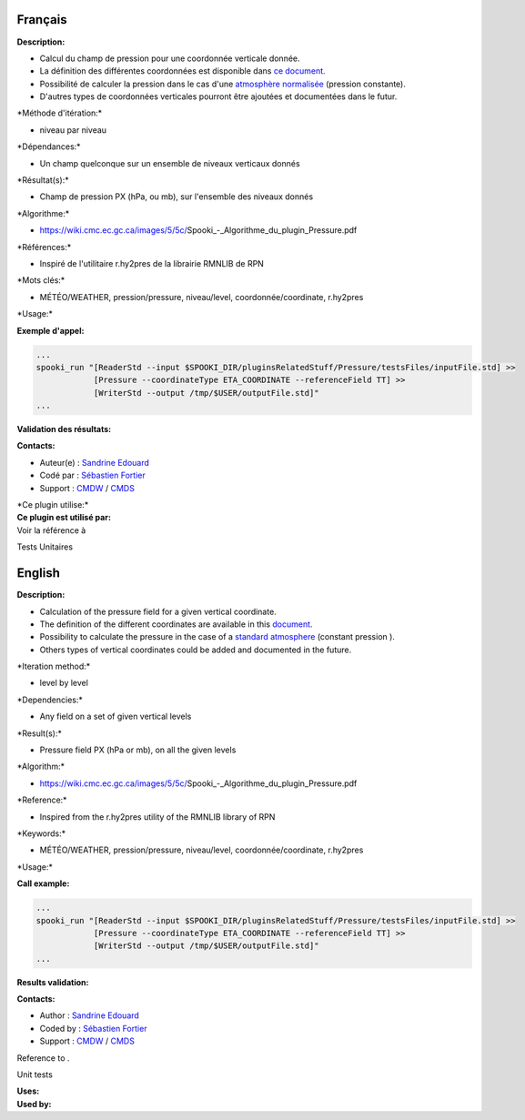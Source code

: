Français
--------

**Description:**

-  Calcul du champ de pression pour une coordonnée verticale donnée.
-  La définition des différentes coordonnées est disponible dans `ce
   document. <https://wiki.cmc.ec.gc.ca/images/0/01/Spooki_-_Definitions_coordvert.pdf>`__
-  Possibilité de calculer la pression dans le cas d'une `atmosphère
   normalisée <http://fr.wikipedia.org/wiki/Atmosph%C3%A8re_normalis%C3%A9eatmosphère%20normalisée>`__
   (pression constante).
-  D'autres types de coordonnées verticales pourront être ajoutées et
   documentées dans le futur.

\*Méthode d'itération:\*

-  niveau par niveau

\*Dépendances:\*

-  Un champ quelconque sur un ensemble de niveaux verticaux donnés

\*Résultat(s):\*

-  Champ de pression PX (hPa, ou mb), sur l'ensemble des niveaux donnés

\*Algorithme:\*

-  https://wiki.cmc.ec.gc.ca/images/5/5c/Spooki_-_Algorithme_du_plugin_Pressure.pdf

\*Références:\*

-  Inspiré de l'utilitaire r.hy2pres de la librairie RMNLIB de RPN

\*Mots clés:\*

-  MÉTÉO/WEATHER, pression/pressure, niveau/level,
   coordonnée/coordinate, r.hy2pres

\*Usage:\*

**Exemple d'appel:**

.. code:: example

    ...
    spooki_run "[ReaderStd --input $SPOOKI_DIR/pluginsRelatedStuff/Pressure/testsFiles/inputFile.std] >>
                [Pressure --coordinateType ETA_COORDINATE --referenceField TT] >>
                [WriterStd --output /tmp/$USER/outputFile.std]"
    ...

**Validation des résultats:**

**Contacts:**

-  Auteur(e) : `Sandrine
   Edouard <https://wiki.cmc.ec.gc.ca/wiki/User:Edouards>`__
-  Codé par : `Sébastien
   Fortier <https://wiki.cmc.ec.gc.ca/wiki/User:Fortiers>`__
-  Support : `CMDW <https://wiki.cmc.ec.gc.ca/wiki/CMDW>`__ /
   `CMDS <https://wiki.cmc.ec.gc.ca/wiki/CMDS>`__

| \*Ce plugin utilise:\*
| **Ce plugin est utilisé par:**
| Voir la référence à

Tests Unitaires  

English
-------

**Description:**

-  Calculation of the pressure field for a given vertical coordinate.
-  The definition of the different coordinates are available in this
   `document. <https://wiki.cmc.ec.gc.ca/images/0/01/Spooki_-_Definitions_coordvert.pdf>`__
-  Possibility to calculate the pressure in the case of a `standard
   atmosphere <http://fr.wikipedia.org/wiki/Atmosph%C3%A8re_normalis%C3%A9eatmosphère%20normalisée>`__
   (constant pression ).
-  Others types of vertical coordinates could be added and documented in
   the future.

\*Iteration method:\*

-  level by level

\*Dependencies:\*

-  Any field on a set of given vertical levels

\*Result(s):\*

-  Pressure field PX (hPa or mb), on all the given levels

\*Algorithm:\*

-  https://wiki.cmc.ec.gc.ca/images/5/5c/Spooki_-_Algorithme_du_plugin_Pressure.pdf

\*Reference:\*

-  Inspired from the r.hy2pres utility of the RMNLIB library of RPN

\*Keywords:\*

-  MÉTÉO/WEATHER, pression/pressure, niveau/level,
   coordonnée/coordinate, r.hy2pres

\*Usage:\*

**Call example:**

.. code:: example

    ...
    spooki_run "[ReaderStd --input $SPOOKI_DIR/pluginsRelatedStuff/Pressure/testsFiles/inputFile.std] >>
                [Pressure --coordinateType ETA_COORDINATE --referenceField TT] >>
                [WriterStd --output /tmp/$USER/outputFile.std]"
    ...

**Results validation:**

**Contacts:**

-  Author : `Sandrine
   Edouard <https://wiki.cmc.ec.gc.ca/wiki/User:Edouards>`__
-  Coded by : `Sébastien
   Fortier <https://wiki.cmc.ec.gc.ca/wiki/User:Fortiers>`__
-  Support : `CMDW <https://wiki.cmc.ec.gc.ca/wiki/CMDW>`__ /
   `CMDS <https://wiki.cmc.ec.gc.ca/wiki/CMDS>`__

Reference to .

Unit tests

| **Uses:**
| **Used by:**

 
